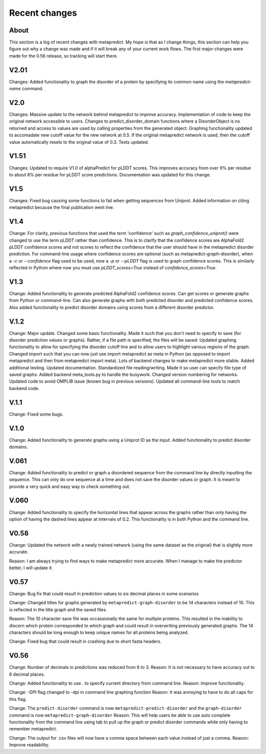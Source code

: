 Recent changes
================================

About
------

This section is a log of recent changes with metapredict. My hope is that as I change things, this section can help you figure out why a change was made and if it will break any of your current work flows. The first major changes were made for the 0.56 release, so tracking will start there.

V2.01
------
Changes:
Added functionality to graph the disorder of a protein by specifying its common name using the *metapredict-name* command.


V2.0
-----
Changes:
Massive update to the network behind metapredict to improve accuracy. Implementation of code to keep the original network accessible to users. Changes to predict_disorder_domain functions where a DisorderObject is no returned and access to values are used by calling properties from the generated object. Graphing functionality updated to accomadate new cutoff value for the new network at 0.5. If the original metapredict network is used, then the cutoff value automatically resets to the original value of 0.3. Tests updated.


V1.51
-----
Changes:
Updated to require V1.0 of alphaPredict for pLDDT scores. This improves accuracy from over 9% per residue to about 8% per residue for pLDDT score predictions. Documentation was updated for this change.



V1.5
-----
Changes:
Fixed bug causing some functions to fail when getting sequences from Uniprot.
Added information on citing metapredict because the final publication went live.


V1.4
-----
Change:
For clarity, previous functions that used the term 'confidence' such as *graph_confidence_uniprot()* were changed to use the term pLDDT rather than confidence. This is to clarify that the confidence scores are AlphaFold2 pLDDT confidence scores and not scores to reflect the confidence that the user should have in the metapredict disorder prediction. For command-line usage where confidence scores are optional (such as metapredict-graph-disorder), when a *-c* or *--confidence* flag used to be used, now a *-p* or *--pLDDT* flag is used to graph confidence scores. This is similarly reflected in Python where now you must use *pLDDT_scores=True* instead of *confidence_scores=True*.


V1.3
-----
Change:
Added functionality to generate predicted AlphaFold2 confidence scores. Can get scores or generate graphs from Python or command-line. Can also generate graphs with both predicted disorder and predicted confidence scores. Also added functionality to predict disorder domains using scores from a different disorder predictor. 


V.1.2
------
Change:
Major update. Changed some basic functionality. Made it such that you don't need to specify to save (for disorder prediction values or graphs). Rather, if a file path is specified, the files will be saved. Updated graphing functionality to allow for specifying the disorder cutoff line and to allow users to highlight various regions of the graph. Changed import such that you can now just use import metapredict as meta in Python (as opposed to import metapredict and then from metapredict import meta). Lots of backend changes to make metapredict more stable. Added additional testing. Updated documentation. Standardized file reading/writing. Made it so user can specify file type of saved graphs. Added backend meta_tools.py to handle the busywork. Changed version numbering for networks. Updated code to avoid OMPLIB issue (known bug in previous versions). Updated all command-line tools to match backend code.

V.1.1
------
Change:
Fixed some bugs.


V.1.0
------
Change:
Added functionality to generate graphs using a Uniprot ID as the input. Added functionality to predict disorder domains. 


V.061
------

Change:
Added functionality to predict or graph a disordered sequence from the command line by directly inputting the sequence. This can only do one sequence at a time and does not save the disorder values or graph. It is meant to provide a very quick and easy way to check something out.


V.060
------

Change:
Added functionality to specify the horizontal lines that appear across the graphs rather than only having the option of having the dashed lines appear at intervals of 0.2.
This functionality is in both Python and the command line.

V0.58
------

Change:
Updated the network with a newly trained network (using the same dataset as the original) that is slightly more accurate.

Reason:
I am always trying to find ways to make metapredict more accurate. When I manage to make the predictor better, I will update it.

V0.57
-------

Change:
Bug fix that could result in prediction values to six decimal places in some scenarios

Change:
Changed titles for graphs generated by ``metapredict-graph-disorder`` to be 14 characters instead of 10. This is reflected in the title graph and the saved files.

Reason:
The 10 character save file was occassionally the same for multiple proteins. This resulted in the inability to discern which protein corresponded to which graph and could result in overwriting previously generated graphs. The 14 characters should be long enough to keep unique names for all proteins being analyzed.

Change:
Fixed bug that could result in crashing due to short fasta headers.

V0.56
-------

Change:
Number of decimals in predictions was reduced from 6 to 3.
Reason:
It is not necessary to have accuracy out to 6 decimal places.

Change:
Added functionality to use . to specify current directory from command line.
Reason:
Improve functionality.

Change:
-DPI flag changed to -dpi in command line graphing function
Reason:
It was annoying to have to do all caps for this flag.

Change:
The ``predict-disorder`` command is now ``metapredict-predict-disorder`` and the ``graph-disorder`` command is now ``metapredict-graph-disorder``
Reason:
This will help users be able to use auto complete functionality from the command line using tab to pull up the graph or predict disorder commands while only having to remember metapredict.

Change:
The output for .csv files will now have a comma space between each value instead of just a comma.
Reason:
Improve readability.